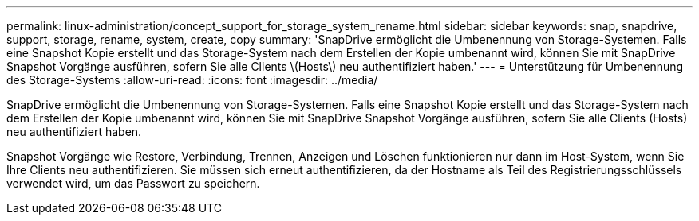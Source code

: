 ---
permalink: linux-administration/concept_support_for_storage_system_rename.html 
sidebar: sidebar 
keywords: snap, snapdrive, support, storage, rename, system, create, copy 
summary: 'SnapDrive ermöglicht die Umbenennung von Storage-Systemen. Falls eine Snapshot Kopie erstellt und das Storage-System nach dem Erstellen der Kopie umbenannt wird, können Sie mit SnapDrive Snapshot Vorgänge ausführen, sofern Sie alle Clients \(Hosts\) neu authentifiziert haben.' 
---
= Unterstützung für Umbenennung des Storage-Systems
:allow-uri-read: 
:icons: font
:imagesdir: ../media/


[role="lead"]
SnapDrive ermöglicht die Umbenennung von Storage-Systemen. Falls eine Snapshot Kopie erstellt und das Storage-System nach dem Erstellen der Kopie umbenannt wird, können Sie mit SnapDrive Snapshot Vorgänge ausführen, sofern Sie alle Clients (Hosts) neu authentifiziert haben.

Snapshot Vorgänge wie Restore, Verbindung, Trennen, Anzeigen und Löschen funktionieren nur dann im Host-System, wenn Sie Ihre Clients neu authentifizieren. Sie müssen sich erneut authentifizieren, da der Hostname als Teil des Registrierungsschlüssels verwendet wird, um das Passwort zu speichern.
